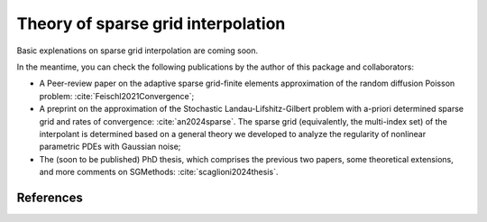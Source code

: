 Theory of sparse grid interpolation
====================================

Basic explenations on sparse grid interpolation are coming soon.

In the meantime, you can check the following publications by the author of this
package and collaborators:

* A Peer-review paper on the adaptive sparse grid-finite elements approximation
  of the random diffusion Poisson problem:
  :cite:`Feischl2021Convergence`; 

* A preprint on the approximation of the Stochastic Landau-Lifshitz-Gilbert 
  problem with a-priori determined sparse grid and rates of convergence:
  :cite:`an2024sparse`.
  The sparse grid (equivalently, the multi-index set) of the interpolant is 
  determined based on a general theory we developed to analyze the regularity of
  nonlinear parametric PDEs with Gaussian noise;

* The (soon to be published) PhD thesis, which comprises the previous two 
  papers, some theoretical extensions, and more comments on SGMethods:
  :cite:`scaglioni2024thesis`.


References
----------

.. bibliography:: references.bib